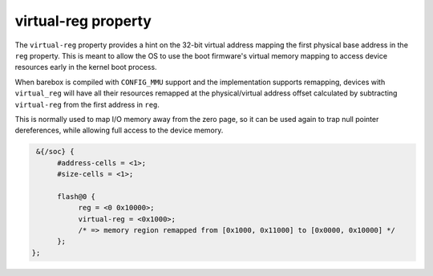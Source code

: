 virtual-reg property
====================

The ``virtual-reg`` property provides a hint on the 32-bit virtual
address mapping the first physical base address in the ``reg`` property.
This is meant to allow the OS to use the boot firmware's virtual memory
mapping to access device resources early in the kernel boot process.

When barebox is compiled with ``CONFIG_MMU`` support and the
implementation supports remapping, devices with ``virtual_reg`` will have
all their resources remapped at the physical/virtual address offset calculated
by subtracting ``virtual-reg`` from the first address in ``reg``.

This is normally used to map I/O memory away from the zero page, so it
can be used again to trap null pointer dereferences, while allowing
full access to the device memory.

.. code-block:: none

   &{/soc} {
   	#address-cells = <1>;
   	#size-cells = <1>;

        flash@0 {
             reg = <0 0x10000>;
             virtual-reg = <0x1000>;
	     /* => memory region remapped from [0x1000, 0x11000] to [0x0000, 0x10000] */
        };
  };

